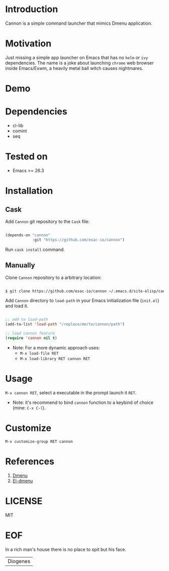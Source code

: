 #+AUTHOR: esac <esac-io@tutanota.com>
#+PROPERTY: header-args :tangle no

* Introduction

  Cannon is a simple command launcher that mimics
  Dmenu application.

* Motivation

  Just missing a simple app launcher on Emacs that has no
  =helm= or =ivy= dependencies. The name is a joke about launching
  =chrome= web browser inside Emacs/Exwm, a heavily metal ball
  witch causes nightmares.

* Demo

  #+CAPTION: cannon
  #+NAME:   fig:cannon prompt

  [[./assets/cannon.jpg]]

* Dependencies

  - cl-lib
  - comint
  - seq

* Tested on

  - Emacs >= 26.3

* Installation
** Cask

   Add =Cannon= git repository to the ~Cask~ file:

   #+BEGIN_SRC emacs-lisp

   (depends-on "cannon"
               :git "https://github.com/esac-io/cannon")

   #+END_SRC

   Run =cask install= command.

** Manually

   Clone =Cannon= repository to a arbitrary location:

   #+BEGIN_SRC sh

   $ git clone https://github.com/esac-io/cannon ~/.emacs.d/site-elisp/cannon

   #+END_SRC

   Add =Cannon= directory to =load-path= in your Emacs
   initialization file (~init.el~) and load it.

   #+BEGIN_SRC emacs-lisp

   ;; add to load-path
   (add-to-list 'load-path "/replace/me/to/cannon/path")

   ;; load cannon feature
   (require 'cannon nil t)

   #+END_SRC

   - Note: For a more dynamic approach uses:
     - =M-x load-file RET=
     - =M-x load-library RET cannon RET=

* Usage

  =M-x cannon RET=, select a executable in the prompt launch it =RET=.

  - Note: it's recommend to bind =cannon= function to a keybind of
    choice (mine: =C-x C-l=).

* Customize

  =M-x customize-group RET cannon=

* References

  1. [[https://tools.suckless.org/dmenu/][Dmenu]]
  2. [[https://github.com/lujun9972/el-dmenu][El-dmenu]]

* LICENSE
  MIT
* EOF
  In a rich man's house there is no place to spit but his face.
  | Diogenes |
